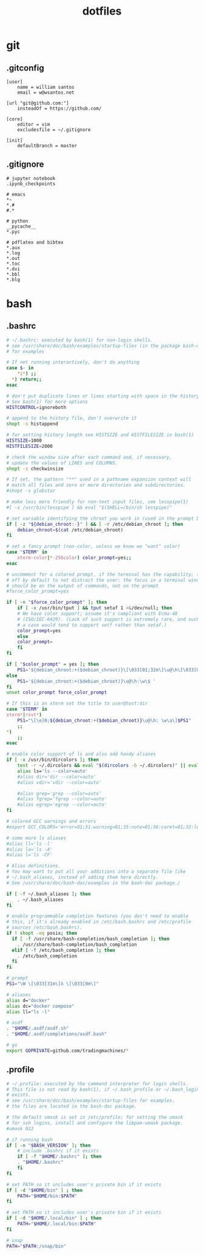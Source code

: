 :PROPERTIES:
:STARTUP: showall
:END:

#+TITLE: dotfiles

* git
** .gitconfig
#+BEGIN_SRC gitconfig :tangle ~/.gitconfig
[user]
	name = william santos
	email = w@wsantos.net

[url "git@github.com:"]
	insteadOf = https://github.com/

[core]
	editor = vim
	excludesfile = ~/.gitignore

[init]
	defaultBranch = master
#+END_SRC

** .gitignore
#+BEGIN_SRC gitignore :tangle ~/.gitignore
# jupyter notebook
.ipynb_checkpoints

# emacs
*~
*.#
#.*

# python
__pycache__
*.pyc

# pdflatex and bibtex
*.aux
*.log
*.out
*.toc
*.dvi
*.bbl
*.blg
#+END_SRC

* bash
** .bashrc
#+BEGIN_SRC bash :tangle ~/.bashrc
  # ~/.bashrc: executed by bash(1) for non-login shells.
  # see /usr/share/doc/bash/examples/startup-files (in the package bash-doc)
  # for examples

  # If not running interactively, don't do anything
  case $- in
      ,*i*) ;;
	,*) return;;
  esac

  # don't put duplicate lines or lines starting with space in the history.
  # See bash(1) for more options
  HISTCONTROL=ignoreboth

  # append to the history file, don't overwrite it
  shopt -s histappend

  # for setting history length see HISTSIZE and HISTFILESIZE in bash(1)
  HISTSIZE=1000
  HISTFILESIZE=2000

  # check the window size after each command and, if necessary,
  # update the values of LINES and COLUMNS.
  shopt -s checkwinsize

  # If set, the pattern "**" used in a pathname expansion context will
  # match all files and zero or more directories and subdirectories.
  #shopt -s globstar

  # make less more friendly for non-text input files, see lesspipe(1)
  #[ -x /usr/bin/lesspipe ] && eval "$(SHELL=/bin/sh lesspipe)"

  # set variable identifying the chroot you work in (used in the prompt below)
  if [ -z "${debian_chroot:-}" ] && [ -r /etc/debian_chroot ]; then
      debian_chroot=$(cat /etc/debian_chroot)
  fi

  # set a fancy prompt (non-color, unless we know we "want" color)
  case "$TERM" in
      xterm-color|*-256color) color_prompt=yes;;
  esac

  # uncomment for a colored prompt, if the terminal has the capability; turned
  # off by default to not distract the user: the focus in a terminal window
  # should be on the output of commands, not on the prompt
  #force_color_prompt=yes

  if [ -n "$force_color_prompt" ]; then
      if [ -x /usr/bin/tput ] && tput setaf 1 >&/dev/null; then
	  # We have color support; assume it's compliant with Ecma-48
	  # (ISO/IEC-6429). (Lack of such support is extremely rare, and such
	  # a case would tend to support setf rather than setaf.)
	  color_prompt=yes
      else
	  color_prompt=
      fi
  fi

  if [ "$color_prompt" = yes ]; then
      PS1='${debian_chroot:+($debian_chroot)}\[\033[01;32m\]\u@\h\[\033[00m\]:\[\033[01;34m\]\w\[\033[00m\]\$ '
  else
      PS1='${debian_chroot:+($debian_chroot)}\u@\h:\w\$ '
  fi
  unset color_prompt force_color_prompt

  # If this is an xterm set the title to user@host:dir
  case "$TERM" in
  xterm*|rxvt*)
      PS1="\[\e]0;${debian_chroot:+($debian_chroot)}\u@\h: \w\a\]$PS1"
      ;;
  ,*)
      ;;
  esac

  # enable color support of ls and also add handy aliases
  if [ -x /usr/bin/dircolors ]; then
      test -r ~/.dircolors && eval "$(dircolors -b ~/.dircolors)" || eval "$(dircolors -b)"
      alias ls='ls --color=auto'
      #alias dir='dir --color=auto'
      #alias vdir='vdir --color=auto'

      #alias grep='grep --color=auto'
      #alias fgrep='fgrep --color=auto'
      #alias egrep='egrep --color=auto'
  fi

  # colored GCC warnings and errors
  #export GCC_COLORS='error=01;31:warning=01;35:note=01;36:caret=01;32:locus=01:quote=01'

  # some more ls aliases
  #alias ll='ls -l'
  #alias la='ls -A'
  #alias l='ls -CF'

  # Alias definitions.
  # You may want to put all your additions into a separate file like
  # ~/.bash_aliases, instead of adding them here directly.
  # See /usr/share/doc/bash-doc/examples in the bash-doc package./

  if [ -f ~/.bash_aliases ]; then
      . ~/.bash_aliases
  fi

  # enable programmable completion features (you don't need to enable
  # this, if it's already enabled in /etc/bash.bashrc and /etc/profile
  # sources /etc/bash.bashrc).
  if ! shopt -oq posix; then
    if [ -f /usr/share/bash-completion/bash_completion ]; then
      . /usr/share/bash-completion/bash_completion
    elif [ -f /etc/bash_completion ]; then
      . /etc/bash_completion
    fi
  fi

  # prompt
  PS1="\W \[\033[31m\]λ \[\033[0m\]"

  # aliases
  alias d="docker"
  alias dc="docker compose"
  alias ll="ls -l"

  # asdf
  . "$HOME/.asdf/asdf.sh"
  . "$HOME/.asdf/completions/asdf.bash"

  # go
  export GOPRIVATE=github.com/tradingmachines/*
#+END_SRC

** .profile
#+BEGIN_SRC bash :tangle ~/.profile
  # ~/.profile: executed by the command interpreter for login shells.
  # This file is not read by bash(1), if ~/.bash_profile or ~/.bash_login
  # exists.
  # see /usr/share/doc/bash/examples/startup-files for examples.
  # the files are located in the bash-doc package.

  # the default umask is set in /etc/profile; for setting the umask
  # for ssh logins, install and configure the libpam-umask package.
  #umask 022

  # if running bash
  if [ -n "$BASH_VERSION" ]; then
      # include .bashrc if it exists
      if [ -f "$HOME/.bashrc" ]; then
	  . "$HOME/.bashrc"
      fi
  fi

  # set PATH so it includes user's private bin if it exists
  if [ -d "$HOME/bin" ] ; then
      PATH="$HOME/bin:$PATH"
  fi

  # set PATH so it includes user's private bin if it exists
  if [ -d "$HOME/.local/bin" ] ; then
      PATH="$HOME/.local/bin:$PATH"
  fi

  # snap
  PATH="$PATH:/snap/bin"
#+END_SRC
